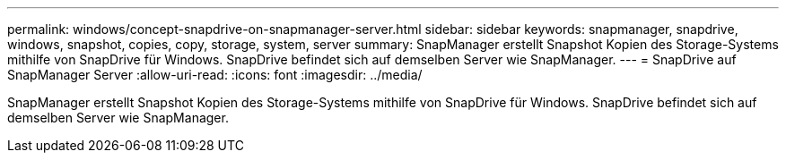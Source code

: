 ---
permalink: windows/concept-snapdrive-on-snapmanager-server.html 
sidebar: sidebar 
keywords: snapmanager, snapdrive, windows, snapshot, copies, copy, storage, system, server 
summary: SnapManager erstellt Snapshot Kopien des Storage-Systems mithilfe von SnapDrive für Windows. SnapDrive befindet sich auf demselben Server wie SnapManager. 
---
= SnapDrive auf SnapManager Server
:allow-uri-read: 
:icons: font
:imagesdir: ../media/


[role="lead"]
SnapManager erstellt Snapshot Kopien des Storage-Systems mithilfe von SnapDrive für Windows. SnapDrive befindet sich auf demselben Server wie SnapManager.

